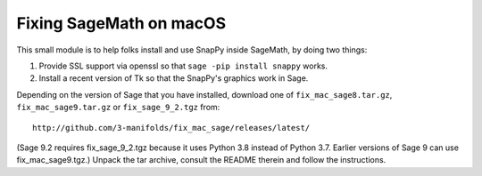 ========================
Fixing SageMath on macOS
========================

This small module is to help folks install and use SnapPy inside
SageMath, by doing two things:

1) Provide SSL support via openssl so that ``sage -pip install snappy`` works.

2) Install a recent version of Tk so that the SnapPy's graphics work in Sage.

Depending on the version of Sage that you have installed, download one
of ``fix_mac_sage8.tar.gz``, ``fix_mac_sage9.tar.gz`` or ``fix_sage_9_2.tgz`` from::

  http://github.com/3-manifolds/fix_mac_sage/releases/latest/

(Sage 9.2 requires fix_sage_9_2.tgz because it uses Python 3.8 instead of
Python 3.7.  Earlier versions of Sage 9 can use fix_mac_sage9.tgz.)  Unpack
the tar archive, consult the README therein and follow the instructions.
